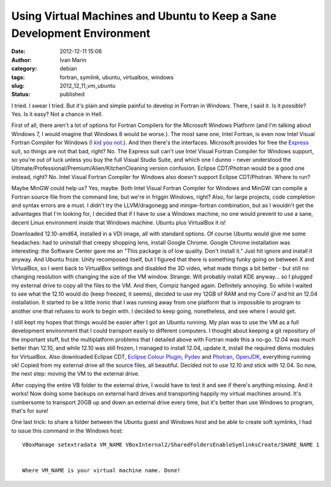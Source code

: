 Using Virtual Machines and Ubuntu to Keep a Sane Development Environment
########################################################################
:date: 2012-12-11 15:06
:author: Ivan Marin
:category: debian 
:tags: fortran, symlink, ubuntu, virtualbox, windows
:slug: 2012_12_11_vm_ubuntu
:status: published

I tried. I swear I tried. But it's plain and simple painful to develop
in Fortran in Windows. There, I said it. Is it *possible*? Yes. Is it
easy? Not a chance in Hell.

First of all, there aren't a lot of options for Fortran Compilers for
the Microsoft Windows Platform (and I'm talking about Windows 7, I would
imagine that Windows 8 would be worse.). The most sane one, Intel
Fortran, is even now Intel Visual Fortran Compiler for Windows (`I kid
you
not <http://software.intel.com/en-us/forums/intel-visual-fortran-compiler-for-windows>`__.).
And then there's the interfaces. Microsoft provides for free the
`Express <http://www.microsoft.com/visualstudio/eng/products/visual-studio-express-products>`__
suit, so things are not that bad, right? No. The Express suit can't use
Intel Visual Fortran Compiler for Windows support, so you're out of luck
unless you buy the full Visual Studio Suite, and which one I dunno -
never understood the Ultimate/Professional/Premium/Alien/KitchenCleaning
version confusion. Eclipse CDT/Photran would be a good one instead,
right? No. Intel Visual Fortran Compiler for Windows also doesn't
support Eclipse CDT/Photran. Where to run?

Maybe MinGW could help us? Yes, maybe. Both Intel Visual Fortran
Compiler for Windows and MinGW can compile a Fortran source file from
the command line, but we're in friggin Windows, right? Also, for large
projects, code completion and syntax errors are a must. I didn't try the
LLVM/dragonegg and mingw-fortran combination, but as I wouldn't get the
advantages that I'm looking for, I decided that if I have to use a
Windows machine, no one would prevent to use a sane, decent Linux
environment *inside* that Windows machine. Ubuntu plus VirtualBox it is!

Downloaded 12.10-amd64, installed in a VDI image, all with standard
options. Of course Ubuntu would give me some headaches: had to uninstall
that creepy shopping lens, install Google Chrome. Google Chrome
installation was interesting: the Software Center gave me an "This
package is of low quality. Don't install it." Just hit ignore and
install it anyway. And Ubuntu froze. Unity recomposed itself, but I
figured that there is something funky going on between X and VirtualBox,
so I went back to VirtualBox settings and disabled the 3D video, what
made things a bit better - but still no changing resolution with
changing the size of the VM window. Strange. Will probably install KDE
anyway... so I plugged my external drive to copy all the files to the
VM. And then, Compiz hanged again. Definitely annoying. So while I
waited to see what the 12.10 would do (keep freezed, it seems), decided
to use my 12GB of RAM and my Core i7 and hit an 12.04 installation. It
started to be a little ironic that I was running away from one platform
that is impossible to program to another one that refuses to work to
begin with. I decided to keep going, nonetheless, and see where I would
get.

I still kept my hopes that things would be easier after I got an Ubuntu
running. My plan was to use the VM as a full development environment
that I could transport easily to different computers. I thought about
keeping a git repository of the important stuff, but the multiplatform
problems that I detailed above with Fortran made this a no-go. 12.04 was
much better than 12.10, and while 12.10 was still frozen, I managed to
install 12.04, update it, install the required dkms modules for
VirtualBox. Also downloaded Eclipse CDT, `Eclipse Colour
Plugin <http://eclipsecolorthemes.org/>`__,
`Pydev <http://pydev.org/>`__ and
`Photran <http://www.eclipse.org/photran/>`__,
`OpenJDK <http://openjdk.java.net/>`__, everything running ok! Copied
from my external drive all the source files, all beautiful. Decided not
to use 12.10 and stick with 12.04. So now, the next step: moving the VM
to the external drive.

After copying the entire VB folder to the external drive, I would have
to test it and see if there's anything missing. And it works! Now doing
some backups on external hard drives and transporting happily my virtual
machines around. It's cumbersome to transport 20GB up and down an
external drive every time, but it's better than use Windows to program,
that's for sure!

One last trick: to share a folder between the Ubuntu guest and Windows
host and be able to create soft symlinks, I had to issue this command in
the Windows host:

::

    VBoxManage setextradata VM_NAME VBoxInternal2/SharedFoldersEnableSymlinksCreate/SHARE_NAME 1


    Where VM_NAME is your virtual machine name. Done!
